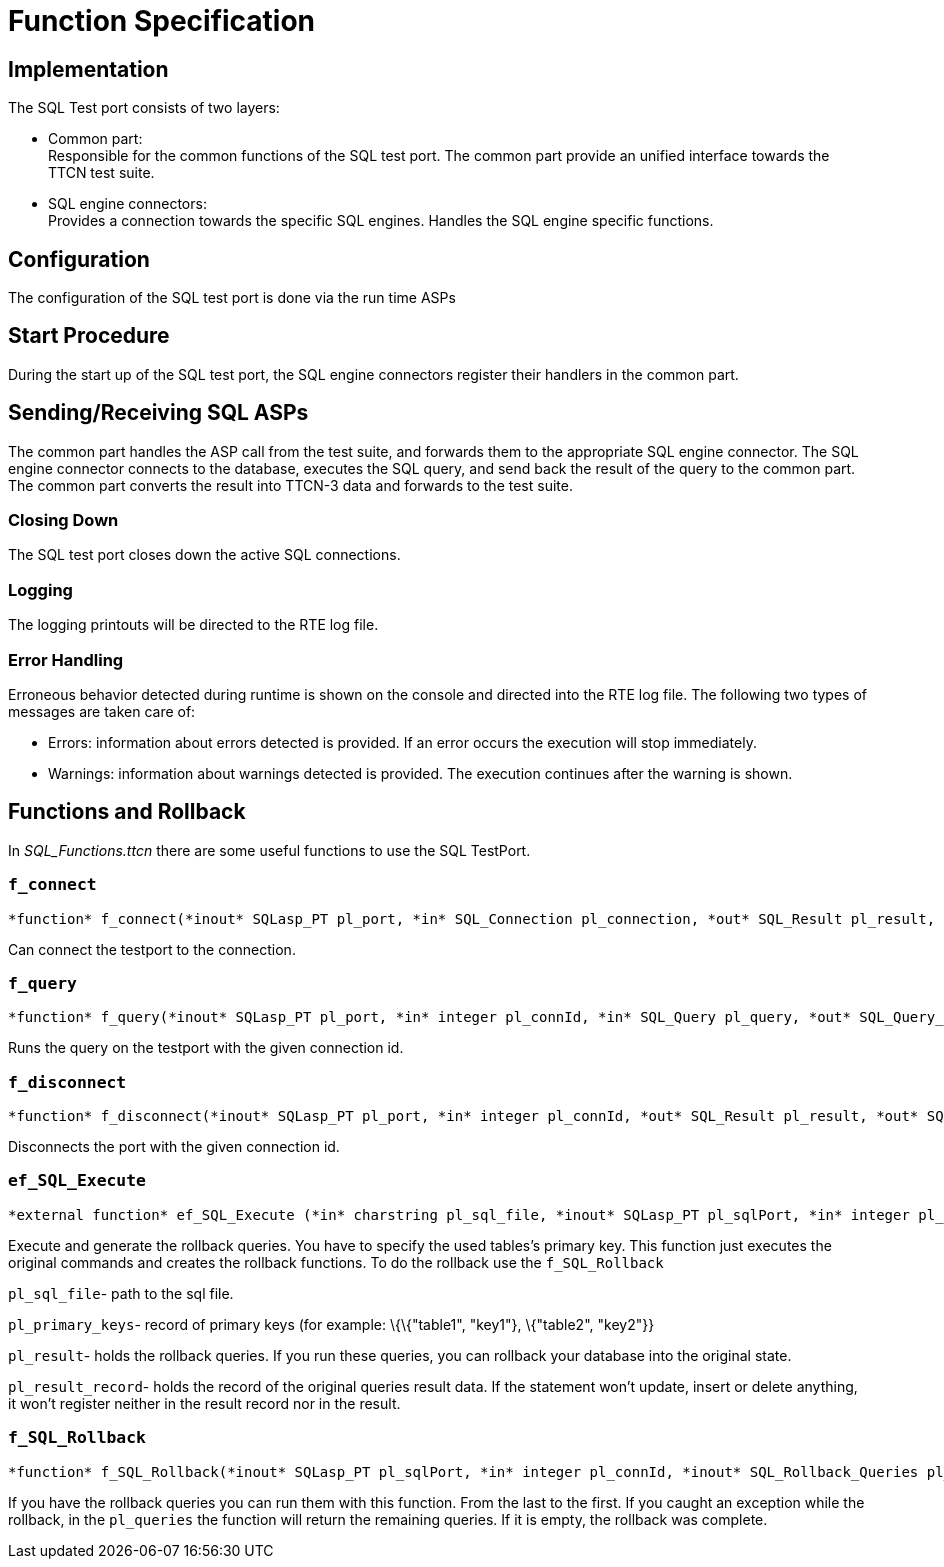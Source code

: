 = Function Specification

== Implementation

The SQL Test port consists of two layers:

* Common part: +
Responsible for the common functions of the SQL test port. The common part provide an unified interface towards the TTCN test suite.

* SQL engine connectors: +
Provides a connection towards the specific SQL engines. Handles the SQL engine specific functions.

== Configuration

The configuration of the SQL test port is done via the run time ASPs

== Start Procedure

During the start up of the SQL test port, the SQL engine connectors register their handlers in the common part.

[[sending-receiving-sql-asps]]
== Sending/Receiving SQL ASPs

The common part handles the ASP call from the test suite, and forwards them to the appropriate SQL engine connector. The SQL engine connector connects to the database, executes the SQL query, and send back the result of the query to the common part. The common part converts the result into TTCN-3 data and forwards to the test suite.

=== Closing Down

The SQL test port closes down the active SQL connections.

=== Logging

The logging printouts will be directed to the RTE log file.

=== Error Handling

Erroneous behavior detected during runtime is shown on the console and directed into the RTE log file. The following two types of messages are taken care of:

* Errors: information about errors detected is provided. If an error occurs the execution will stop immediately.
* Warnings: information about warnings detected is provided. The execution continues after the warning is shown.

== Functions and Rollback

In __SQL_Functions.ttcn__ there are some useful functions to use the SQL TestPort.

[[f-connect]]
=== `f_connect`

[source]
----
*function* f_connect(*inout* SQLasp_PT pl_port, *in* SQL_Connection pl_connection, *out* SQL_Result pl_result, *out* SQL_exception pl_exception) *return* boolean
----

Can connect the testport to the connection.

[[f-query]]
=== `f_query`

[source]
----
*function* f_query(*inout* SQLasp_PT pl_port, *in* integer pl_connId, *in* SQL_Query pl_query, *out* SQL_Query_result pl_result, *out* SQL_exception pl_exception) *return* boolean
----
Runs the query on the testport with the given connection id.

[[f-disconnect]]
=== `f_disconnect`

[source]
----
*function* f_disconnect(*inout* SQLasp_PT pl_port, *in* integer pl_connId, *out* SQL_Result pl_result, *out* SQL_exception pl_exception) *return* boolean
----
Disconnects the port with the given connection id.

[[ef-sql-execute]]
=== `ef_SQL_Execute`

[source]
----
*external function* ef_SQL_Execute (*in* charstring pl_sql_file, *inout* SQLasp_PT pl_sqlPort, *in* integer pl_connId, *in* SQL_Primary_Keys pl_primary_keys, *out* SQL_Rollback_Queries pl_result, *out* SQL_Query_Result_Record pl_result_record) *return* boolean;
----

Execute and generate the rollback queries. You have to specify the used tables’s primary key. This function just executes the original commands and creates the rollback functions. To do the rollback use the `f_SQL_Rollback`

`pl_sql_file`- path to the sql file.

`pl_primary_keys`- record of primary keys (for example: \{\{"table1", "key1"}, \{"table2", "key2"}}

`pl_result`- holds the rollback queries. If you run these queries, you can rollback your database into the original state.

`pl_result_record`- holds the record of the original queries result data. If the statement won’t update, insert or delete anything, it won’t register neither in the result record nor in the result.

[[f-sql-rollback]]
=== `f_SQL_Rollback`

[source]
----
*function* f_SQL_Rollback(*inout* SQLasp_PT pl_sqlPort, *in* integer pl_connId, *inout* SQL_Rollback_Queries pl_queries)
----

If you have the rollback queries you can run them with this function. From the last to the first. If you caught an exception while the rollback, in the `pl_queries` the function will return the remaining queries. If it is empty, the rollback was complete.
